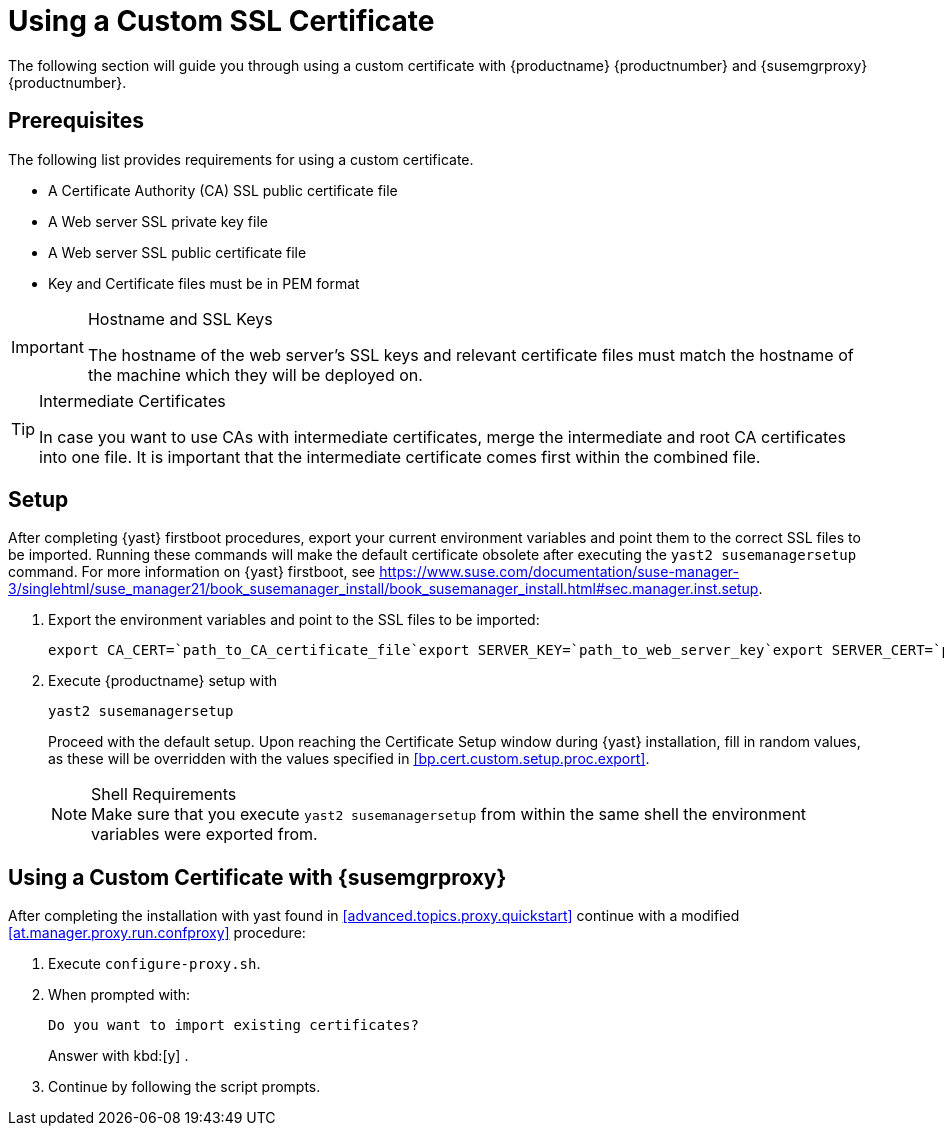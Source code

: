 [[custom-ssl]]
= Using a Custom SSL Certificate






The following section will guide you through using a custom certificate with {productname} {productnumber} and {susemgrproxy} {productnumber}.




[[bp.cert.custom.req]]
== Prerequisites


The following list provides requirements for using a custom certificate.

* A Certificate Authority (CA) SSL public certificate file
* A Web server SSL private key file
* A Web server SSL public certificate file
* Key and Certificate files must be in PEM format


.Hostname and SSL Keys
[IMPORTANT]
====
The hostname of the web server's SSL keys and relevant certificate files must match the hostname of the machine which they will be deployed on.
====

.Intermediate Certificates
[TIP]
====
In case you want to use CAs with intermediate certificates, merge the intermediate and root CA certificates into one file.
It is important that the intermediate certificate comes first within the combined file.
====




[[bp.cert.custom.setup]]
== Setup


After completing {yast}
firstboot procedures, export your current environment variables and point them to the correct SSL files to be imported.
Running these commands will make the default certificate obsolete after executing the [command]``yast2 susemanagersetup`` command.
For more information on {yast}
 firstboot, see https://www.suse.com/documentation/suse-manager-3/singlehtml/suse_manager21/book_susemanager_install/book_susemanager_install.html#sec.manager.inst.setup.
[[bp.cert.custom.setup.proc]]


[[bp.cert.custom.setup.proc.export]]
. Export the environment variables and point to the SSL files to be imported:
+

----
export CA_CERT=`path_to_CA_certificate_file`export SERVER_KEY=`path_to_web_server_key`export SERVER_CERT=`path_to_web_server_certificate`
----
. Execute {productname} setup with
+

----
yast2 susemanagersetup
----
+
Proceed with the default setup.
Upon reaching the Certificate Setup window during {yast}
installation, fill in random values, as these will be overridden with the values specified in <<bp.cert.custom.setup.proc.export>>.
+
.Shell Requirements
NOTE: Make sure that you execute [command]``yast2
      susemanagersetup`` from within the same shell the environment variables were exported from.
+



[[bp.cert.custom.proxy]]
== Using a Custom Certificate with {susemgrproxy}


After completing the installation with yast found in <<advanced.topics.proxy.quickstart>> continue with a modified <<at.manager.proxy.run.confproxy>> procedure:

[[bp.cert.custom.proxy.proc]]

. Execute [command]``configure-proxy.sh``.
. When prompted with:
+

----
Do you want to import existing certificates?
----
+
Answer with kbd:[y]
.
. Continue by following the script prompts.
